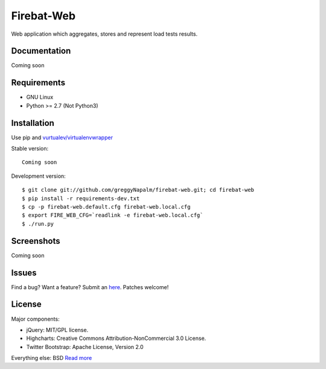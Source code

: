 Firebat-Web
===========

Web application which aggregates, stores and represent load tests results.

Documentation
-------------

Coming soon

Requirements
------------

* GNU Linux
* Python >= 2.7 (Not Python3)

Installation
------------

Use pip and `vurtualev/virtualenvwrapper <http://docs.python-guide.org/en/latest/dev/virtualenvs/>`_

Stable version:

::

    Coming soon

Development version:

::

    $ git clone git://github.com/greggyNapalm/firebat-web.git; cd firebat-web
    $ pip install -r requirements-dev.txt
    $ cp -p firebat-web.default.cfg firebat-web.local.cfg
    $ export FIRE_WEB_CFG=`readlink -e firebat-web.local.cfg`
    $ ./run.py


Screenshots
-----------

Coming soon

Issues
------

Find a bug? Want a feature? Submit an `here <https://github.com/greggyNapalm/firebat-web/issues>`_. Patches welcome!

License
-------
Major components:

* jQuery: MIT/GPL license.
* Highcharts: Creative Commons Attribution-NonCommercial 3.0 License.
* Twitter Bootstrap: Apache License, Version 2.0

Everything else:
BSD `Read more <http://opensource.org/licenses/BSD-3-Clause>`_

